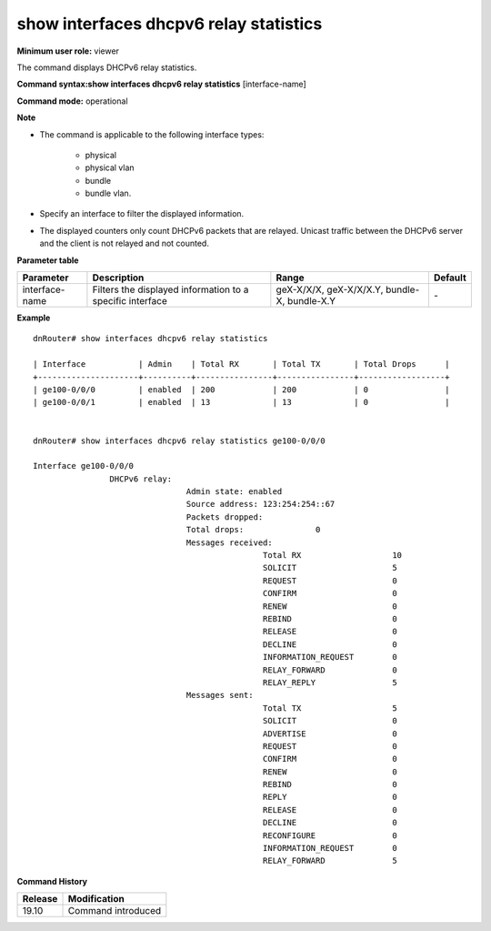 show interfaces dhcpv6 relay statistics
---------------------------------------

**Minimum user role:** viewer

The command displays DHCPv6 relay statistics.

**Command syntax:show interfaces dhcpv6 relay statistics** [interface-name]

**Command mode:** operational



**Note**

- The command is applicable to the following interface types:

	- physical

	- physical vlan

	- bundle

	- bundle vlan.

- Specify an interface to filter the displayed information.

- The displayed counters only count DHCPv6 packets that are relayed. Unicast traffic between the DHCPv6 server and the client is not relayed and not counted.

**Parameter table**

+----------------+-----------------------------------------------------------+----------------------------------------------------+-----------+
| Parameter      | Description                                               | Range                                              | Default   |
+================+===========================================================+====================================================+===========+
| interface-name | Filters the displayed information to a specific interface | geX-X/X/X, geX-X/X/X.Y, bundle-X, bundle-X.Y       | \-        |
+----------------+-----------------------------------------------------------+----------------------------------------------------+-----------+

**Example**
::

	dnRouter# show interfaces dhcpv6 relay statistics

	| Interface           | Admin    | Total RX       | Total TX       | Total Drops      |
	+---------------------+----------+----------------+----------------+------------------+
	| ge100-0/0/0         | enabled  | 200            | 200            | 0                |
	| ge100-0/0/1         | enabled  | 13             | 13             | 0                |


	dnRouter# show interfaces dhcpv6 relay statistics ge100-0/0/0

	Interface ge100-0/0/0
			DHCPv6 relay:
					Admin state: enabled
					Source address: 123:254:254::67
					Packets dropped:
					Total drops:               0
					Messages received:
							Total RX                   10
							SOLICIT                    5
							REQUEST                    0
							CONFIRM                    0
							RENEW                      0
							REBIND                     0
							RELEASE                    0
							DECLINE                    0
							INFORMATION_REQUEST        0
							RELAY_FORWARD              0
							RELAY_REPLY                5
					Messages sent:
							Total TX                   5
							SOLICIT                    0
							ADVERTISE                  0
							REQUEST                    0
							CONFIRM                    0
							RENEW                      0
							REBIND                     0
							REPLY                      0
							RELEASE                    0
							DECLINE                    0
							RECONFIGURE                0
							INFORMATION_REQUEST        0
							RELAY_FORWARD              5


.. **Help line:** show dhcpv6 relay statistics

**Command History**

+---------+--------------------+
| Release | Modification       |
+=========+====================+
| 19.10   | Command introduced |
+---------+--------------------+
